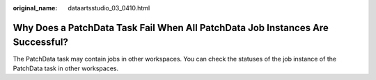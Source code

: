 :original_name: dataartsstudio_03_0410.html

.. _dataartsstudio_03_0410:

Why Does a PatchData Task Fail When All PatchData Job Instances Are Successful?
===============================================================================

The PatchData task may contain jobs in other workspaces. You can check the statuses of the job instance of the PatchData task in other workspaces.
